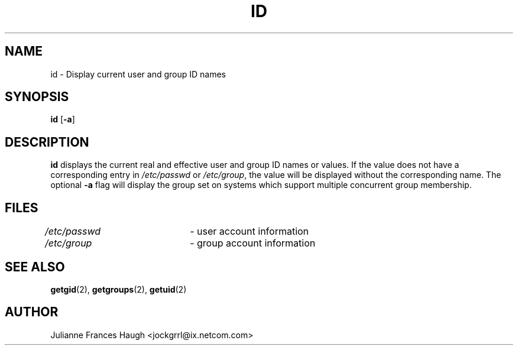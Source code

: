 .\"$Id: id.1,v 1.16 2005/04/12 17:55:55 kloczek Exp $
.\" Copyright 1991, Julianne Frances Haugh
.\" All rights reserved.
.\"
.\" Redistribution and use in source and binary forms, with or without
.\" modification, are permitted provided that the following conditions
.\" are met:
.\" 1. Redistributions of source code must retain the above copyright
.\"    notice, this list of conditions and the following disclaimer.
.\" 2. Redistributions in binary form must reproduce the above copyright
.\"    notice, this list of conditions and the following disclaimer in the
.\"    documentation and/or other materials provided with the distribution.
.\" 3. Neither the name of Julianne F. Haugh nor the names of its contributors
.\"    may be used to endorse or promote products derived from this software
.\"    without specific prior written permission.
.\"
.\" THIS SOFTWARE IS PROVIDED BY JULIE HAUGH AND CONTRIBUTORS ``AS IS'' AND
.\" ANY EXPRESS OR IMPLIED WARRANTIES, INCLUDING, BUT NOT LIMITED TO, THE
.\" IMPLIED WARRANTIES OF MERCHANTABILITY AND FITNESS FOR A PARTICULAR PURPOSE
.\" ARE DISCLAIMED.  IN NO EVENT SHALL JULIE HAUGH OR CONTRIBUTORS BE LIABLE
.\" FOR ANY DIRECT, INDIRECT, INCIDENTAL, SPECIAL, EXEMPLARY, OR CONSEQUENTIAL
.\" DAMAGES (INCLUDING, BUT NOT LIMITED TO, PROCUREMENT OF SUBSTITUTE GOODS
.\" OR SERVICES; LOSS OF USE, DATA, OR PROFITS; OR BUSINESS INTERRUPTION)
.\" HOWEVER CAUSED AND ON ANY THEORY OF LIABILITY, WHETHER IN CONTRACT, STRICT
.\" LIABILITY, OR TORT (INCLUDING NEGLIGENCE OR OTHERWISE) ARISING IN ANY WAY
.\" OUT OF THE USE OF THIS SOFTWARE, EVEN IF ADVISED OF THE POSSIBILITY OF
.\" SUCH DAMAGE.
.TH ID 1
.SH NAME
id \- Display current user and group ID names
.SH SYNOPSIS
\fBid\fR [\fB\-a\fR]
.SH DESCRIPTION
\fBid\fR displays the current real and effective user and group ID names or
values. If the value does not have a corresponding entry in
\fI/etc/passwd\fR or \fI/etc/group\fR, the value will be displayed without
the corresponding name. The optional \fB\-a\fR flag will display the group
set on systems which support multiple concurrent group membership.
.SH FILES
\fI/etc/passwd\fR	\- user account information
.br
\fI/etc/group\fR	\- group account information
.SH SEE ALSO
.BR getgid (2),
.BR getgroups (2),
.BR getuid (2)
.SH AUTHOR
Julianne Frances Haugh <jockgrrl@ix.netcom.com>
